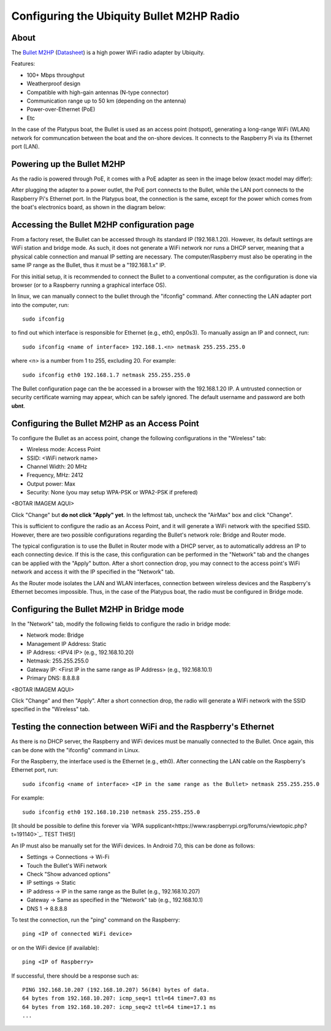 

=============================================
Configuring the Ubiquity Bullet M2HP Radio
=============================================


About
-----------------------------

The `Bullet M2HP`_ (Datasheet_) is a high power WiFi radio adapter by Ubiquity.

.. _`Bullet M2HP`: https://www.ubnt.com/airmax/bulletm
.. _`Datasheet`: https://dl.ubnt.com/datasheets/bulletm/bm_ds_web.pdf

.. image:: images/bulletm2.jpg
	:alt: Image of the Bullet M2HP radio
	:align: center

Features:

- 100+ Mbps throughput
- Weatherproof design
- Compatible with high-gain antennas (N-type connector)
- Communication range up to 50 km (depending on the antenna)
- Power-over-Ethernet (PoE)
- Etc

In the case of the Platypus boat, the Bullet is used as an access point (hotspot), generating a long-range WiFi (WLAN) network for communcation between the boat and the on-shore devices.
It connects to the Raspberry Pi via its Ethernet port (LAN).


Powering up the Bullet M2HP
-----------------------------

As the radio is powered through PoE, it comes with a PoE adapter as seen in the image below (exact model may differ):

.. image:: images/bullet_poe.jpg
	:scale: 50%
	:alt: Image of the Bullet M2HP PoE adapter
	:align: center

After plugging the adapter to a power outlet, the PoE port connects to the Bullet, while the LAN port connects to the Raspberry Pi's Ethernet port.
In the Platypus boat, the connection is the same, except for the power which comes from the boat's electronics board, as shown in the diagram below:

.. image:: images/bullet_connection_diagram.jpg
	:alt: Connection diagram for the Bullet in the Platypus boat. 12 volts come from the Platypus' electronics board, while the LAN and PoE ports in the adapter are connected to the Raspberry and Bullet respectively.
	:align: center



Accessing the Bullet M2HP configuration page
-----------------------------

From a factory reset, the Bullet can be accessed through its standard IP (192.168.1.20).
However, its default settings are WiFi station and bridge mode.
As such, it does not generate a WiFi network nor runs a DHCP server, meaning that a physical cable connection and manual IP setting are necessary.
The computer/Raspberry must also be operating in the same IP range as the Bullet, thus it must be a "192.168.1.x" IP.

For this initial setup, it is recommended to connect the Bullet to a conventional computer, as the configuration is done via browser (or to a Raspberry running a graphical interface OS).

In linux, we can manually connect to the bullet through the "ifconfig" command.
After connecting the LAN adapter port into the computer, run::

	sudo ifconfig

to find out which interface is responsible for Ethernet (e.g., eth0, enp0s3).
To manually assign an IP and connect, run::

	sudo ifconfig <name of interface> 192.168.1.<n> netmask 255.255.255.0

where <n> is a number from 1 to 255, excluding 20. For example::

	sudo ifconfig eth0 192.168.1.7 netmask 255.255.255.0

The Bullet configuration page can the be accessed in a browser with the 192.168.1.20 IP.
A untrusted connection or security certificate warning may appear, which can be safely ignored.
The default username and password are both **ubnt**.



Configuring the Bullet M2HP as an Access Point
-----------------------------

To configure the Bullet as an access point, change the following configurations in the "Wireless" tab:

- Wireless mode: Access Point
- SSID: <WiFi network name>
- Channel Width: 20 MHz
- Frequency, MHz: 2412
- Output power: Max
- Security: None (you may setup WPA-PSK or WPA2-PSK if prefered)

<BOTAR IMAGEM AQUI>

Click "Change" but **do not click "Apply" yet**.
In the leftmost tab, uncheck the "AirMax" box and click "Change".

This is sufficient to configure the radio as an Access Point, and it will generate a WiFi network with the specified SSID.
However, there are two possible configurations regarding the Bullet's network role: Bridge and Router mode.

The typical configuration is to use the Bullet in Router mode with a DHCP server, as to automatically address an IP to each connecting device.
If this is the case, this configuration can be performed in the "Network" tab and the changes can be applied with the "Apply" button.
After a short connection drop, you may connect to the access point's WiFi network and access it with the IP specified in the "Network" tab.

As the Router mode isolates the LAN and WLAN interfaces, connection between wireless devices and the Raspberry's Ethernet becomes impossible.
Thus, in the case of the Platypus boat, the radio must be configured in Bridge mode.


Configuring the Bullet M2HP in Bridge mode
-----------------------------

In the "Network" tab, modify the following fields to configure the radio in bridge mode:

- Network mode: Bridge
- Management IP Address: Static
- IP Address: <IPV4 IP> (e.g., 192.168.10.20)
- Netmask: 255.255.255.0
- Gateway IP: <First IP in the same range as IP Address> (e.g., 192.168.10.1)
- Primary DNS: 8.8.8.8

<BOTAR IMAGEM AQUI>

Click "Change" and then "Apply".
After a short connection drop, the radio will generate a WiFi network with the SSID specified in the "Wireless" tab.



Testing the connection between WiFi and the Raspberry's Ethernet
-----------------------------

As there is no DHCP server, the Raspberry and WiFi devices must be manually connected to the Bullet.
Once again, this can be done with the "ifconfig" command in Linux.

For the Raspberry, the interface used is the Ethernet (e.g., eth0).
After connecting the LAN cable on the Raspberry's Ethernet port, run::

	sudo ifconfig <name of interface> <IP in the same range as the Bullet> netmask 255.255.255.0

For example::

	sudo ifconfig eth0 192.168.10.210 netmask 255.255.255.0

[It should be possible to define this forever via `WPA supplicant<https://www.raspberrypi.org/forums/viewtopic.php?t=191140>`_. TEST THIS!]

An IP must also be manually set for the WiFi devices.
In Android 7.0, this can be done as follows:

- Settings -> Connections -> Wi-Fi
- Touch the Bullet's WiFi network
- Check "Show advanced options"
- IP settings -> Static
- IP address -> IP in the same range as the Bullet (e.g., 192.168.10.207)
- Gateway -> Same as specified in the "Network" tab (e.g., 192.168.10.1)
- DNS 1 -> 8.8.8.8

To test the connection, run the "ping" command on the Raspberry::

	ping <IP of connected WiFi device>

or on the WiFi device (if available)::

	ping <IP of Raspberry>


If successful, there should be a response such as::

	PING 192.168.10.207 (192.168.10.207) 56(84) bytes of data.
	64 bytes from 192.168.10.207: icmp_seq=1 ttl=64 time=7.03 ms
	64 bytes from 192.168.10.207: icmp_seq=2 ttl=64 time=17.1 ms
	...
